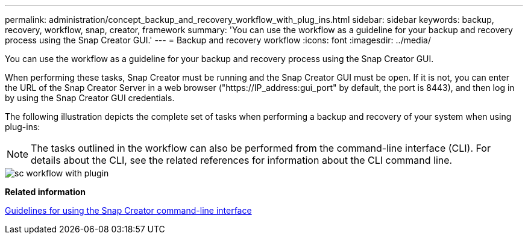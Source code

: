 ---
permalink: administration/concept_backup_and_recovery_workflow_with_plug_ins.html
sidebar: sidebar
keywords: backup, recovery, workflow, snap, creator, framework
summary: 'You can use the workflow as a guideline for your backup and recovery process using the Snap Creator GUI.'
---
= Backup and recovery workflow
:icons: font
:imagesdir: ../media/

[.lead]
You can use the workflow as a guideline for your backup and recovery process using the Snap Creator GUI.

When performing these tasks, Snap Creator must be running and the Snap Creator GUI must be open. If it is not, you can enter the URL of the Snap Creator Server in a web browser ("https://IP_address:gui_port" by default, the port is 8443), and then log in by using the Snap Creator GUI credentials.

The following illustration depicts the complete set of tasks when performing a backup and recovery of your system when using plug-ins:

NOTE: The tasks outlined in the workflow can also be performed from the command-line interface (CLI). For details about the CLI, see the related references for information about the CLI command line.

image::../media/sc_workflow_with_plugin.gif[]

*Related information*

xref:reference_guidelines_for_using_the_snap_creator_command_line.adoc[Guidelines for using the Snap Creator command-line interface]
